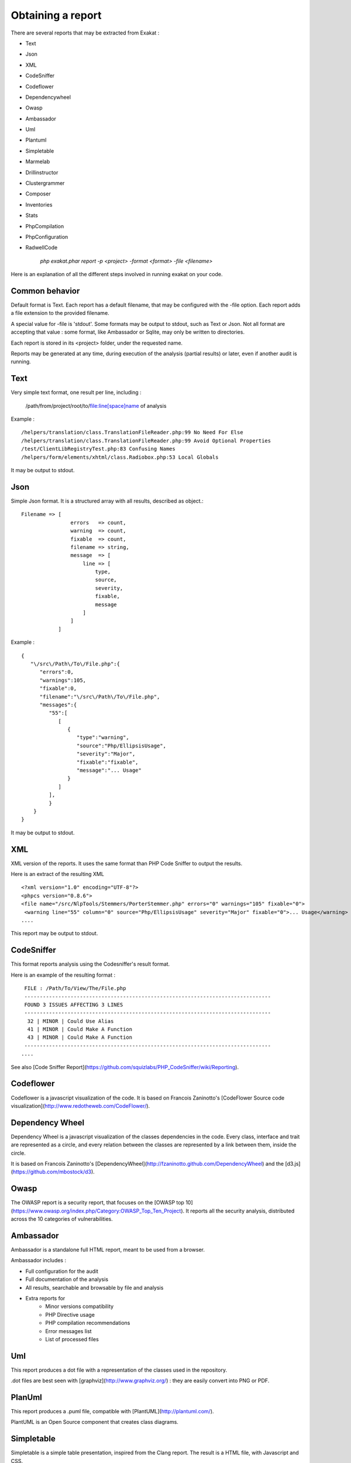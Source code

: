 .. Reports:

Obtaining a report 
==================

There are several reports that may be extracted from Exakat : 

* Text
* Json
* XML
* CodeSniffer
* Codeflower
* Dependencywheel
* Owasp
* Ambassador
* Uml
* Plantuml
* Simpletable
* Marmelab
* Drillinstructor
* Clustergrammer
* Composer
* Inventories
* Stats
* PhpCompilation
* PhpConfiguration
* RadwellCode

   `php exakat.phar report -p <project> -format <format> -file <filename>`

Here is an explanation of all the different steps involved in running exakat on your code.

Common behavior
---------------

Default format is Text. Each report has a default filename, that may be configured with the -file option. Each report adds a file extension to the provided filename. 

A special value for -file is 'stdout'. Some formats may be output to stdout, such as Text or Json. Not all format are accepting that value : some format, like Ambassador or Sqlite, may only be written to directories. 

Each report is stored in its <project> folder, under the requested name.

Reports may be generated at any time, during execution of the analysis (partial results) or later, even if another audit is running. 

Text
----

Very simple text format, one result per line, including : 

   /path/from/project/root/to/file:line[space]name of analysis

Example : 

::

    /helpers/translation/class.TranslationFileReader.php:99 No Need For Else
    /helpers/translation/class.TranslationFileReader.php:99 Avoid Optional Properties
    /test/ClientLibRegistryTest.php:83 Confusing Names
    /helpers/form/elements/xhtml/class.Radiobox.php:53 Local Globals

It may be output to stdout.

Json
----

Simple Json format. It is a structured array with all results, described as object.::

    Filename => [
                    errors   => count,
                    warning  => count,
                    fixable  => count,
                    filename => string,
                    message  => [
                        line => [
                            type,
                            source,
                            severity,
                            fixable,
                            message
                        ]
                    ]
                ]

Example : 

::

    {  
       "\/src\/Path\/To\/File.php":{  
          "errors":0,
          "warnings":105,
          "fixable":0,
          "filename":"\/src\/Path\/To\/File.php",
          "messages":{  
             "55":[  
                [  
                   {  
                      "type":"warning",
                      "source":"Php/EllipsisUsage",
                      "severity":"Major",
                      "fixable":"fixable",
                      "message":"... Usage"
                   }
                ]
             ],
             }
        }
    }
   
It may be output to stdout.
   
XML
---

XML version of the reports. It uses the same format than PHP Code Sniffer to output the results. 

Here is an extract of the resulting XML 

::

   <?xml version="1.0" encoding="UTF-8"?>
   <phpcs version="0.8.6">
   <file name="/src/NlpTools/Stemmers/PorterStemmer.php" errors="0" warnings="105" fixable="0">
    <warning line="55" column="0" source="Php/EllipsisUsage" severity="Major" fixable="0">... Usage</warning>
   ....
   
This report may be output to stdout.

CodeSniffer
-----------

This format reports analysis using the Codesniffer's result format. 

Here is an example of the resulting format : 

::

    FILE : /Path/To/View/The/File.php
    --------------------------------------------------------------------------------
    FOUND 3 ISSUES AFFECTING 3 LINES
    --------------------------------------------------------------------------------
     32 | MINOR | Could Use Alias
     41 | MINOR | Could Make A Function
     43 | MINOR | Could Make A Function
    --------------------------------------------------------------------------------
   ....
   
See also [Code Sniffer Report](https://github.com/squizlabs/PHP_CodeSniffer/wiki/Reporting).

Codeflower
----------

Codeflower is a javascript visualization of the code. It is based on Francois Zaninotto's [CodeFlower Source code visualization](http://www.redotheweb.com/CodeFlower/).

.. image:: images/report.codeflower.png
    :alt: dependency wheel report


Dependency Wheel
----------------

Dependency Wheel is a javascript visualization of the classes dependencies in the code. Every class, interface and trait are represented as a circle, and every relation between the classes are represented by a link between them, inside the circle. 

.. image:: images/report.dependencywheel.png
    :alt: dependency wheel report

It is based on Francois Zaninotto's [DependencyWheel](http://fzaninotto.github.com/DependencyWheel) and the [d3.js](https://github.com/mbostock/d3).

Owasp
-----

The OWASP report is a security report, that focuses on the [OWASP top 10](https://www.owasp.org/index.php/Category:OWASP_Top_Ten_Project). It reports all the security analysis, distributed across the 10 categories of vulnerabilities. 

.. image:: images/report.owasp.png
    :alt: dependency wheel report

Ambassador
----------

Ambassador is a standalone full HTML report, meant to be used from a browser. 

Ambassador includes : 

+ Full configuration for the audit
+ Full documentation of the analysis
+ All results, searchable and browsable by file and analysis
+ Extra reports for 
    + Minor versions compatibility
    + PHP Directive usage
    + PHP compilation recommendations
    + Error messages list
    + List of processed files

Uml
---

This report produces a dot file with a representation of the classes used in the repository. 

.. image:: images/report.uml.general.png
    :alt: General view of a UML report

.. image:: images/report.uml.detail.png
    :alt: Detail view of a UML report

.dot files are best seen with [graphviz](http://www.graphviz.org/) : they are easily convert into PNG or PDF.

PlanUml
-------

This report produces a .puml file, compatible with [PlantUML](http://plantuml.com/).

.. image:: images/report.plantuml.png
    :alt: General view of a UML report

PlantUML is an Open Source component that creates class diagrams. 

Simpletable
-----------

Simpletable is a simple table presentation, inspired from the Clang report. The result is a HTML file, with Javascript and CSS. 

This format doesn't support stdout output.

Marmelab
--------

Marmelab is a report format to build GraphQL server with exakat's results. Export the results of the audit in this JSON file, then use the [json-graphql-server](https://github.com/marmelab/json-graphql-server) to have a GraphQL server with all the results.
You may also learn more about GraphQL at [Introducing Json GraphQL Server](https://marmelab.com/blog/2017/07/12/json-graphql-server.html)

::
    php exakat.phar report -p -format Marmelab -file marmelab
    cp projects/myproject/marmelab.json path/to/marmelab
    json-graphql-server db.json



Clustergrammer
--------------

Clustergrammer is a visualisation tool that may be found online. After generation of this report, a TEXT file is available in the project directory. Upload it on [http://amp.pharm.mssm.edu/clustergrammer/](http://amp.pharm.mssm.edu/clustergrammer/) to visualize it. 

.. image:: images/report.plantuml.png
    :alt: General view of a UML report

See it live here : [Clustergrammer](http://amp.pharm.mssm.edu/clustergrammer/viz_sim_mats/5a8d41bf3a82d32a9dacddd9/clustergrammer.txt).

Composer
--------

Composer is a report that enhances your composer.json with all the extensions requirement that your code has. If you don't have a composer.json, exakat produces a simple composer.json with those contraints. 

::

    {
    "name": "pawka\/phrozn",
    "description": "Static Site Generator for PHP",
    "require": {
        "twig/twig": "1.12.*",
        "symfony/yaml": "2.0.*",
        "pear/Console_Color2": "*",
        "pear/Console_Table": "*",
        "pear/archive_tar": "*",
        "pear/console_commandline": "*",
        "leafo/lessphp": "0.4.*",
        "michelf/php-markdown": "1.3.*",
        "netcarver/textile": "3.5.*",
        "ext-ctype": "*",
        "ext-pear": "*"
    },
    .... 

The composer.json itself is not updated : review all suggestions before actually adopting them.

Inventories
------------

The inventories report collects literals values from the code. It provides the value, the file and line where it is present. 

The following values and names are inventoried : 

+ Constants
+ Functions
+ Classes
+ Interfaces
+ Traitnames
+ Namespaces
+ Exceptions
+ Variables
+ Incoming Variables
+ Session Variables
+ Global Variables
+ Date formats
+ Regex
+ Integer
+ Real
+ Literal Arrays
+ Strings

Literal values are hardcoded values : strings, integers, floats, heredoc; Structures names, : classes, interfaces, traits, variables, fonctions, constants, namespaces; and special values : etc) and special messages : error messages, compared literals. 

Inventories are great to review spelling, check unusual names and frequencies. 

:: 

    variable,type
    $path,var
    $loader,var
    $runner,var
    $runner,object
    $base,var
    $instance,var
    $dirs,var
    $dir,var
    $file,var
    $datadir,var

The result is a directory, containing CSV files. Empty results creates files containing only the headers.

Stats
--------------

This report collect various stats about the code. 

::

    {
    	"Summary": {
    		"Namespaces": 82,
    		"Classes": 59,
    		"Interfaces": 29,
    		"Trait": 0,
    		"Functions": 0,
    		"Variables": 4524,
    		"Constants": 0
    	},
    	"Classes": {
    		"Classes": 59,
    		"Class constants": 10,
    		"Properties": 140,
    		"Methods": 474
    	},
    	"Structures": {
    		"Ifthen": 568,
    		"Else": 76,
    		"Switch": 15,
    		"Case": 62,
    		"Default": 9,
    		"Fallthrough": 0,
    		"For": 5,
    		"Foreach": 102,
    		"While": 21,
    		"Do..while": 0,
    		"New": 106,
    		"Clone": 0,
    		"Class constant call": 34,
    		"Method call": 1071,
    		"Static method call": 52,
    		"Properties usage": 0,
    		"Static property": 65,
    		"Throw": 35,
    		"Try": 12,
    		"Catch": 12,
    		"Finally": 0,
    		"Yield": 0,
    		"Yield From": 0,
    		"?  :": 60,
    		"?: ": 2,
    		"Variables constants": 0,
    		"Variables variables": 7,
    		"Variables functions": 1,
    		"Variables classes": 5
    	}
    }

The result is in JSON format.

PhpCompilation
---------------

PhpCompilation produces a list of php.ini compilation directives to compile a PHP binary tailored for the code. 

::

    ;;;;;;;;;;;;;;;;;;;;;;;;
    ; PHP configure list   ;
    ;;;;;;;;;;;;;;;;;;;;;;;;
    
    ./configure
      --disable-dom
     --disable-fileinfo
     --disable-filter
     --disable-hash
     --disable-json
     --disable-libxml
     --disable-pdo
     --disable-posix
     --disable-session
     --without-sqlite3
     --disable-tokenizer
     --disable-xml
     --disable-xmlreader
     --with-xmlrpc[=DIR]
     --disable-xmlwriter
    
    ; For debug purposes
    ;--enable-dtrace
    ;--disable-phpdbg
    
    ;--enable-zend-signals
    ;--disable-opcacheReported 0 messages in PhpCompilation


The result itself is a Text file.

PhpConfiguration
----------------

PhpConfiguration suggest a list of directive to check when setting up the hosting server, tailored for the code.

::

    ;;;;;;;;;;;;;;;;;;;;;;;;;;
    ; Suggestion for php.ini ;
    ;;;;;;;;;;;;;;;;;;;;;;;;;;
    
    ; The directives below are selected based on the code provided. 
    ; They only cover the related directives that may have an impact on the code
    ;
    ; The list may not be exhaustive
    ; The suggested values are not recommendations, and should be reviewed and adapted
    ;
    
    
    [date]
    ; It is not safe to rely on the system's timezone settings. Make sure the
    ; directive date.timezone is set in php.ini.
    date.timezone = Europe/Amsterdam
    
    
    
    [pcre]
    ; More information about pcre : 
    ;http://php.net/manual/en/pcre.configuration.php
    
    
    
    [standard]
    ; This sets the maximum amount of memory in bytes that a script is allowed to
    ; allocate. This helps prevent poorly written scripts for eating up all available
    ; memory on a server. It is recommended to set this as low as possible and avoid
    ; removing the limit.
    memory_limit = 120
    
    ; This sets the maximum amount of time, in seconds, that a script is allowed to
    ; run. The lower the value, the better for the server, but also, the better has
    ; the script to be written. Avoid really large values that are only useful for
    ; admin, and set them per directory.
    max_execution_time = 90
    
    ; Exposes to the world that PHP is installed on the server. For security reasons,
    ; it is better to keep this hidden.
    expose_php = Off
    
    ; This determines whether errors should be printed to the screen as part of the
    ; output or if they should be hidden from the user.
    display_errors = Off
    
    ; Set the error reporting level. Always set this high, so as to have the errors
    ; reported, and logged.
    error_reporting = E_ALL
    
    ; Always log errors for future use
    log_errors = On
    
    ; Name of the file where script errors should be logged. 
    error_log = Name of a writable file, suitable for logging.
    
    ; More information about standard : 
    ;http://php.net/manual/en/info.configuration.php
    
    ; Name of the file where script errors should be logged. 
    disable_functions = curl_init,ftp_connect,ftp_ssl_connect,ldap_connect,mail,mysqli_connect,mysqli_pconnect,pg_connect,pg_pconnect,socket_create,socket_accept,socket_connect,socket_listen
    disable_classes = mysqli


The result is a Text file.

RadwellCode
-----------

RadwellCodes is a report based on Oliver Radwell's [PHP Do And Don't](https://blog.radwell.codes/2016/11/php-dos-donts-aka-programmers-dont-like/)

This is a Text report, with the file name and line of issue, and the report's error. 

::

    /Phrozn/Vendor/Extra/scss.inc.php:594 Slow PHP built-in functions
    /Phrozn/Vendor/Extra/scss.inc.php:2554 Too many nested if statements
    /Phrozn/Vendor/Extra/scss.inc.php:1208 Long if-else blocks
    /Phrozn/Vendor/Extra/scss.inc.php:1208 Too many nested if statements
    /Phrozn/Vendor/Extra/scss.inc.php:3935 Wrong function / class name casing
    /Phrozn/Vendor/Extra/scss.inc.php:3452 Too many nested if statements
    /Phrozn/Site/View/OutputPath/Entry/Parametrized.php:58 Slow PHP built-in functions
    /Phrozn/Runner/CommandLine/Callback/Init.php:82 Extra brackets and braces and quotes

Note that all rules are not implemented, especially the 'coding conventions' ones, as this is beyond the scope of this tool.


